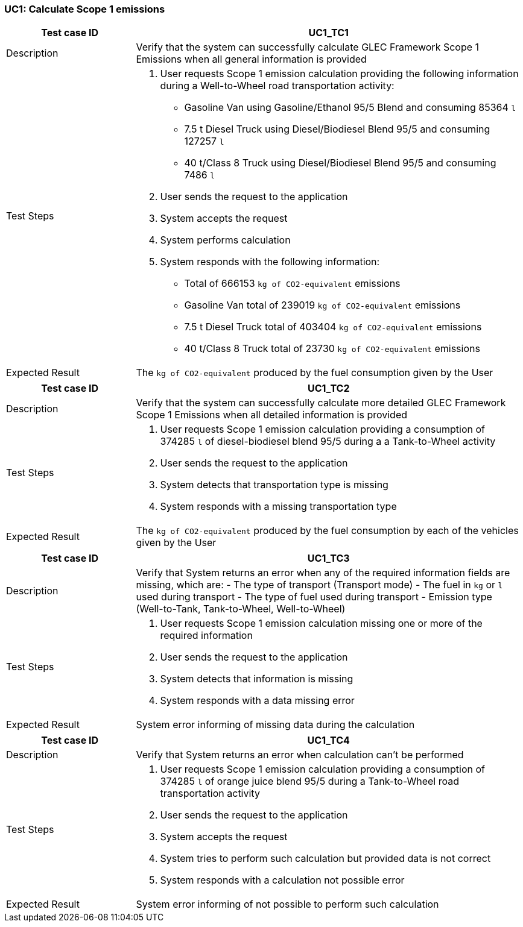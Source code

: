 === UC1: Calculate Scope 1 emissions

[[UC1_TC1]]

[cols="1,3"]
|===
|Test case ID | UC1_TC1

|Description | Verify that the system can successfully calculate GLEC Framework Scope 1 Emissions when all general information is provided

|Test Steps a|
1. User requests Scope 1 emission calculation providing the following information during a Well-to-Wheel road transportation activity:
  - Gasoline Van using Gasoline/Ethanol 95/5 Blend and consuming 85364 `l`
  - 7.5 t Diesel Truck using Diesel/Biodiesel Blend 95/5 and consuming 127257 `l`
  - 40 t/Class 8 Truck using Diesel/Biodiesel Blend 95/5 and consuming 7486 `l`
2. User sends the request to the application
3. System accepts the request
4. System performs calculation
5. System responds with the following information:
  - Total of 666153 `kg of CO2-equivalent` emissions
  - Gasoline Van total of 239019 `kg of CO2-equivalent` emissions
  - 7.5 t Diesel Truck total of 403404 `kg of CO2-equivalent` emissions
  - 40 t/Class 8 Truck total of 23730 `kg of CO2-equivalent` emissions

|Expected Result | The `kg of CO2-equivalent` produced by the fuel consumption given by the User

|===

[[UC1_TC2]]

[cols="1,3"]
|===
|Test case ID | UC1_TC2

|Description | Verify that the system can successfully calculate more detailed GLEC Framework Scope 1 Emissions when all detailed information is provided

|Test Steps a|
1. User requests Scope 1 emission calculation providing a consumption of 374285 `l` of diesel-biodiesel blend 95/5 during a a Tank-to-Wheel activity
2. User sends the request to the application
3. System detects that transportation type is missing
4. System responds with a missing transportation type

|Expected Result | The `kg of CO2-equivalent` produced by the fuel consumption by each of the vehicles given by the User

|===

[[UC1_TC3]]

[cols="1,3"]
|===
|Test case ID | UC1_TC3

|Description | Verify that System returns an error when any of the required information fields are missing, which are:
  - The type of transport (Transport mode)
  - The fuel in `kg` or `l` used during transport
  - The type of fuel used during transport
  - Emission type (Well-to-Tank, Tank-to-Wheel, Well-to-Wheel) 

|Test Steps a|
1. User requests Scope 1 emission calculation missing one or more of the required information
2. User sends the request to the application
3. System detects that information is missing
4. System responds with a data missing error

|Expected Result | System error informing of missing data during the calculation

|===

[[UC1_TC4]]

[cols="1,3"]
|===
|Test case ID | UC1_TC4

|Description | Verify that System returns an error when calculation can't be performed

|Test Steps a|
1. User requests Scope 1 emission calculation providing a consumption of 374285 `l` of orange juice blend 95/5 during a Tank-to-Wheel road transportation activity
2. User sends the request to the application
3. System accepts the request
4. System tries to perform such calculation but provided data is not correct
5. System responds with a calculation not possible error

|Expected Result | System error informing of not possible to perform such calculation

|===